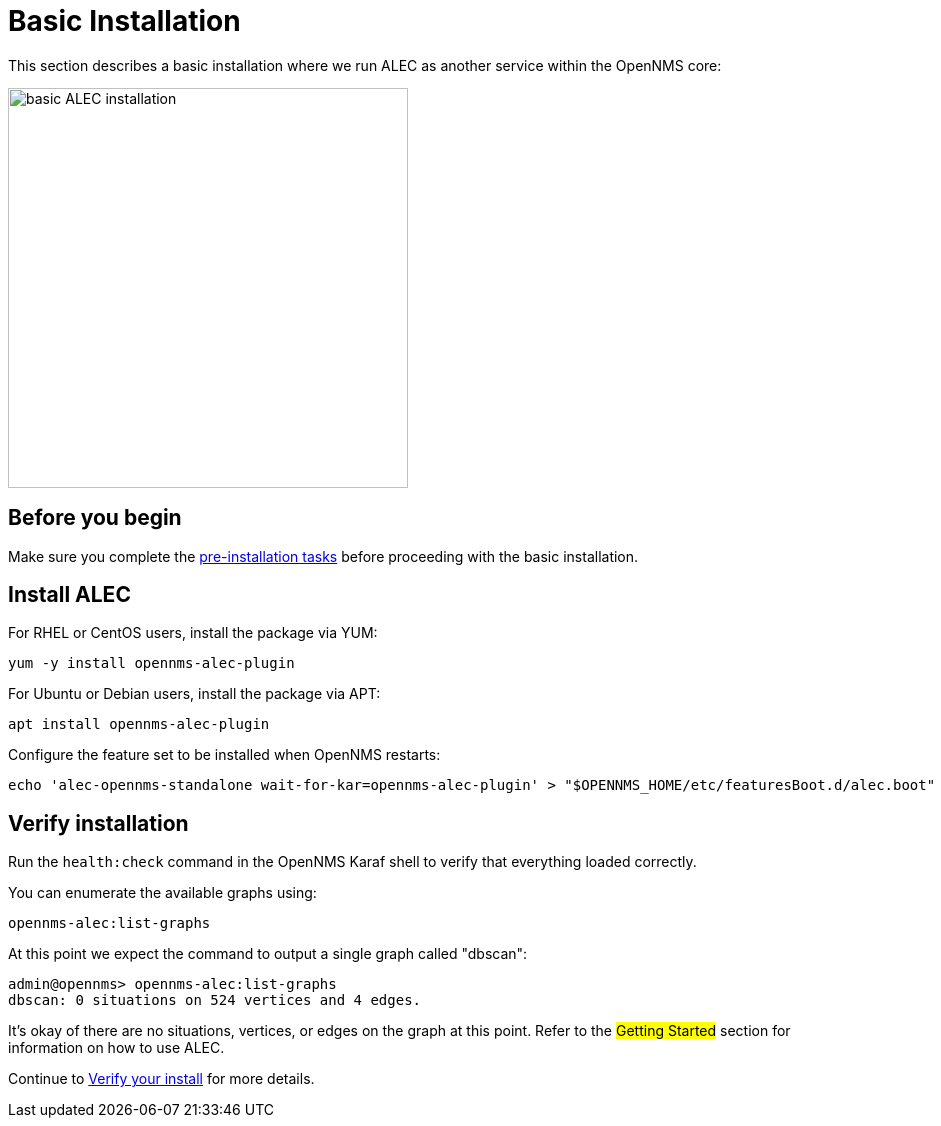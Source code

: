 = Basic Installation
:imagesdir: ../assets/images

This section describes a basic installation where we run ALEC as another service within the OpenNMS core:

image::basic_deployment.png[basic ALEC installation,400]

== Before you begin

Make sure you complete the xref:pre_install.adoc[pre-installation tasks] before proceeding with the basic installation.

== Install ALEC

For RHEL or CentOS users, install the package via YUM:

```
yum -y install opennms-alec-plugin
```

For Ubuntu or Debian users, install the package via APT:

```
apt install opennms-alec-plugin
```

Configure the feature set to be installed when OpenNMS restarts:

```
echo 'alec-opennms-standalone wait-for-kar=opennms-alec-plugin' > "$OPENNMS_HOME/etc/featuresBoot.d/alec.boot"
```
== Verify installation

Run the `health:check` command in the OpenNMS Karaf shell to verify that everything loaded correctly.

You can enumerate the available graphs using:
```
opennms-alec:list-graphs
```

At this point we expect the command to output a single graph called "dbscan":
```
admin@opennms> opennms-alec:list-graphs
dbscan: 0 situations on 524 vertices and 4 edges.
```

It's okay of there are no situations, vertices, or edges on the graph at this point.
Refer to the ##Getting Started## section for information on how to use ALEC.


Continue to xref:verifying.adoc[Verify your install] for more details.

